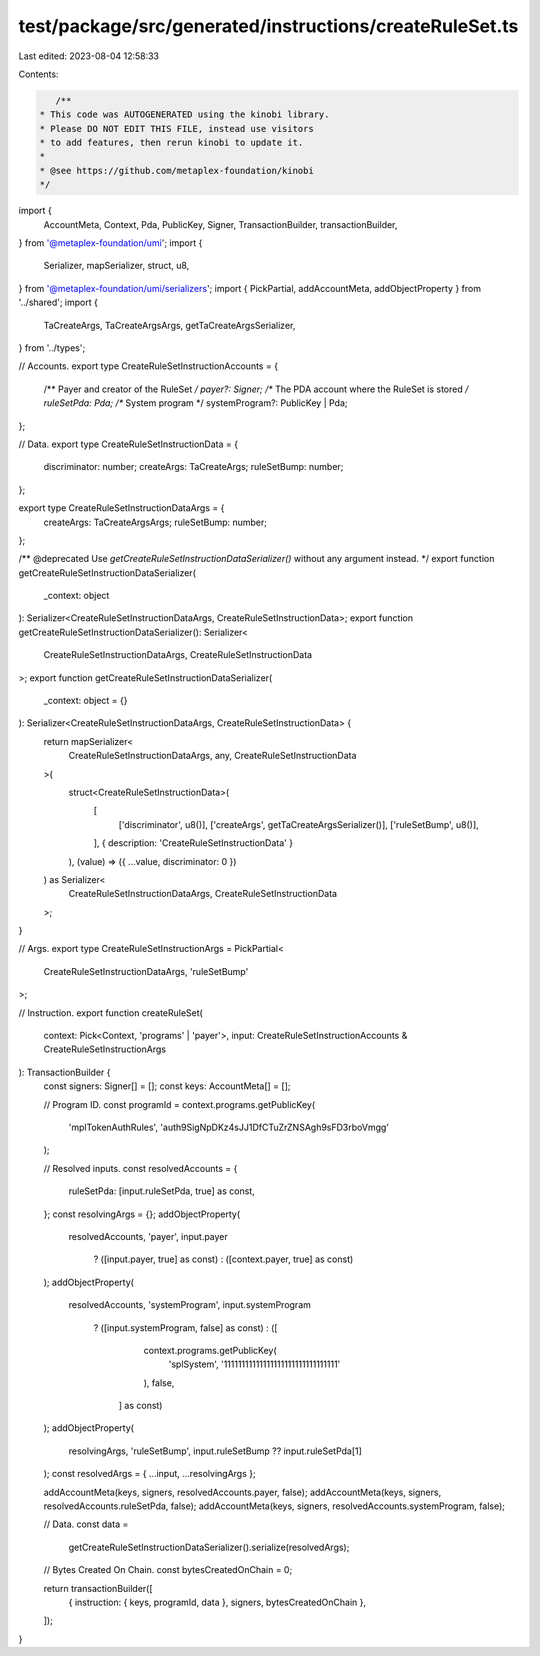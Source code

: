 test/package/src/generated/instructions/createRuleSet.ts
========================================================

Last edited: 2023-08-04 12:58:33

Contents:

.. code-block:: ts

    /**
 * This code was AUTOGENERATED using the kinobi library.
 * Please DO NOT EDIT THIS FILE, instead use visitors
 * to add features, then rerun kinobi to update it.
 *
 * @see https://github.com/metaplex-foundation/kinobi
 */

import {
  AccountMeta,
  Context,
  Pda,
  PublicKey,
  Signer,
  TransactionBuilder,
  transactionBuilder,
} from '@metaplex-foundation/umi';
import {
  Serializer,
  mapSerializer,
  struct,
  u8,
} from '@metaplex-foundation/umi/serializers';
import { PickPartial, addAccountMeta, addObjectProperty } from '../shared';
import {
  TaCreateArgs,
  TaCreateArgsArgs,
  getTaCreateArgsSerializer,
} from '../types';

// Accounts.
export type CreateRuleSetInstructionAccounts = {
  /** Payer and creator of the RuleSet */
  payer?: Signer;
  /** The PDA account where the RuleSet is stored */
  ruleSetPda: Pda;
  /** System program */
  systemProgram?: PublicKey | Pda;
};

// Data.
export type CreateRuleSetInstructionData = {
  discriminator: number;
  createArgs: TaCreateArgs;
  ruleSetBump: number;
};

export type CreateRuleSetInstructionDataArgs = {
  createArgs: TaCreateArgsArgs;
  ruleSetBump: number;
};

/** @deprecated Use `getCreateRuleSetInstructionDataSerializer()` without any argument instead. */
export function getCreateRuleSetInstructionDataSerializer(
  _context: object
): Serializer<CreateRuleSetInstructionDataArgs, CreateRuleSetInstructionData>;
export function getCreateRuleSetInstructionDataSerializer(): Serializer<
  CreateRuleSetInstructionDataArgs,
  CreateRuleSetInstructionData
>;
export function getCreateRuleSetInstructionDataSerializer(
  _context: object = {}
): Serializer<CreateRuleSetInstructionDataArgs, CreateRuleSetInstructionData> {
  return mapSerializer<
    CreateRuleSetInstructionDataArgs,
    any,
    CreateRuleSetInstructionData
  >(
    struct<CreateRuleSetInstructionData>(
      [
        ['discriminator', u8()],
        ['createArgs', getTaCreateArgsSerializer()],
        ['ruleSetBump', u8()],
      ],
      { description: 'CreateRuleSetInstructionData' }
    ),
    (value) => ({ ...value, discriminator: 0 })
  ) as Serializer<
    CreateRuleSetInstructionDataArgs,
    CreateRuleSetInstructionData
  >;
}

// Args.
export type CreateRuleSetInstructionArgs = PickPartial<
  CreateRuleSetInstructionDataArgs,
  'ruleSetBump'
>;

// Instruction.
export function createRuleSet(
  context: Pick<Context, 'programs' | 'payer'>,
  input: CreateRuleSetInstructionAccounts & CreateRuleSetInstructionArgs
): TransactionBuilder {
  const signers: Signer[] = [];
  const keys: AccountMeta[] = [];

  // Program ID.
  const programId = context.programs.getPublicKey(
    'mplTokenAuthRules',
    'auth9SigNpDKz4sJJ1DfCTuZrZNSAgh9sFD3rboVmgg'
  );

  // Resolved inputs.
  const resolvedAccounts = {
    ruleSetPda: [input.ruleSetPda, true] as const,
  };
  const resolvingArgs = {};
  addObjectProperty(
    resolvedAccounts,
    'payer',
    input.payer
      ? ([input.payer, true] as const)
      : ([context.payer, true] as const)
  );
  addObjectProperty(
    resolvedAccounts,
    'systemProgram',
    input.systemProgram
      ? ([input.systemProgram, false] as const)
      : ([
          context.programs.getPublicKey(
            'splSystem',
            '11111111111111111111111111111111'
          ),
          false,
        ] as const)
  );
  addObjectProperty(
    resolvingArgs,
    'ruleSetBump',
    input.ruleSetBump ?? input.ruleSetPda[1]
  );
  const resolvedArgs = { ...input, ...resolvingArgs };

  addAccountMeta(keys, signers, resolvedAccounts.payer, false);
  addAccountMeta(keys, signers, resolvedAccounts.ruleSetPda, false);
  addAccountMeta(keys, signers, resolvedAccounts.systemProgram, false);

  // Data.
  const data =
    getCreateRuleSetInstructionDataSerializer().serialize(resolvedArgs);

  // Bytes Created On Chain.
  const bytesCreatedOnChain = 0;

  return transactionBuilder([
    { instruction: { keys, programId, data }, signers, bytesCreatedOnChain },
  ]);
}


